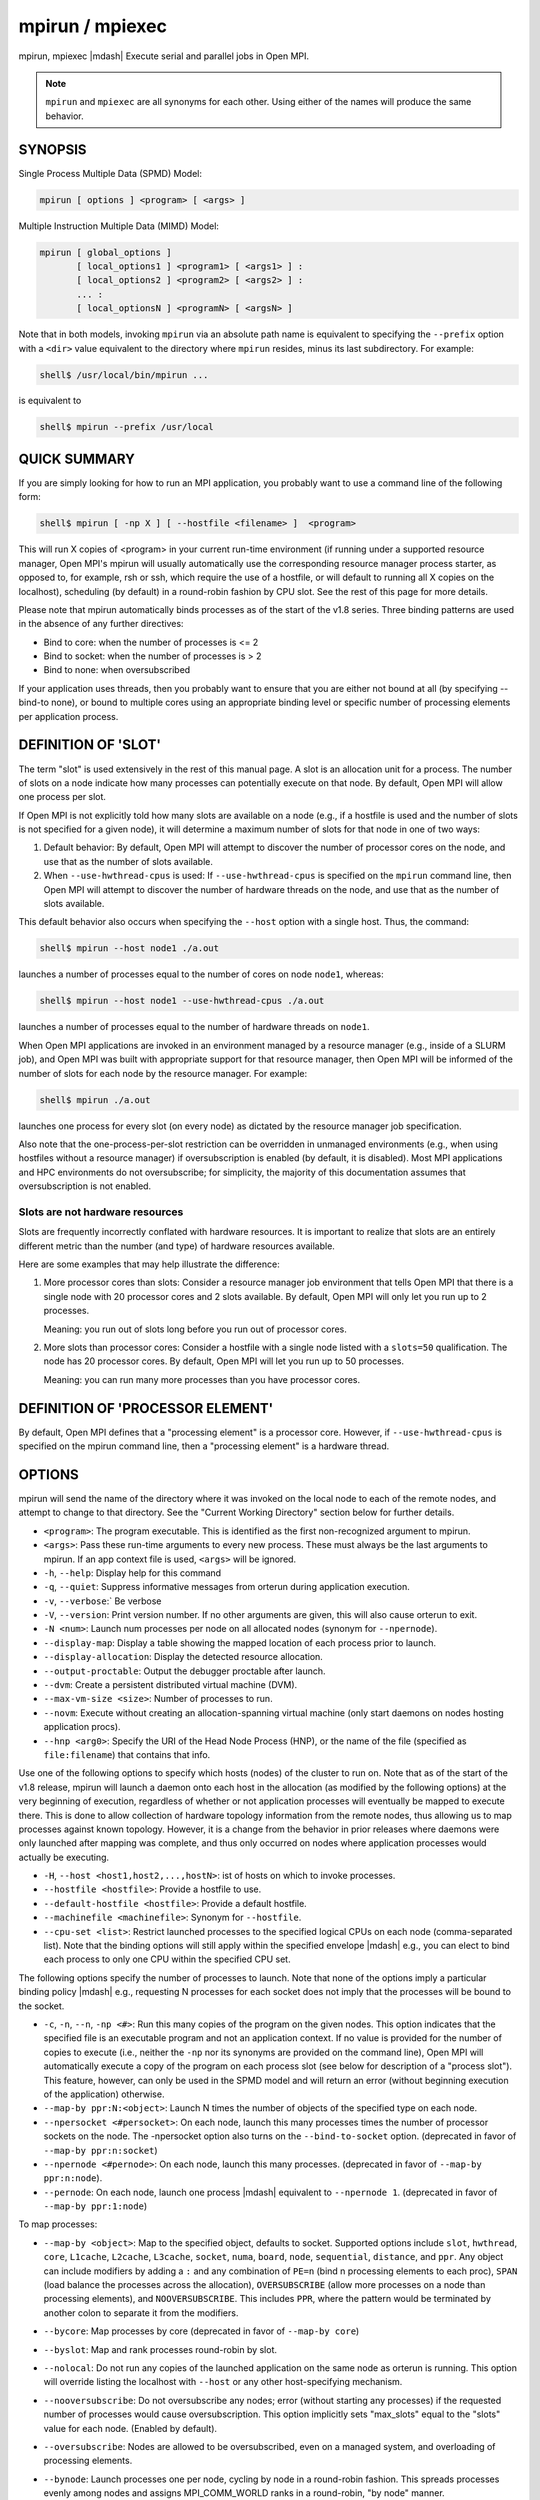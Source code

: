 .. _man1-mpirun:
.. _man1-mpiexec:


mpirun / mpiexec
================

.. include_body

mpirun, mpiexec |mdash| Execute serial and parallel jobs in Open MPI.

.. note:: ``mpirun`` and ``mpiexec`` are all synonyms for each other.
          Using either of the names will produce the same behavior.

SYNOPSIS
--------

Single Process Multiple Data (SPMD) Model:

.. code::

   mpirun [ options ] <program> [ <args> ]

Multiple Instruction Multiple Data (MIMD) Model:

.. code::

   mpirun [ global_options ]
          [ local_options1 ] <program1> [ <args1> ] :
          [ local_options2 ] <program2> [ <args2> ] :
          ... :
          [ local_optionsN ] <programN> [ <argsN> ]

Note that in both models, invoking ``mpirun`` via an absolute path
name is equivalent to specifying the ``--prefix`` option with a
``<dir>`` value equivalent to the directory where ``mpirun`` resides,
minus its last subdirectory.  For example:

.. code:: sh

   shell$ /usr/local/bin/mpirun ...

is equivalent to

.. code:: sh

   shell$ mpirun --prefix /usr/local

QUICK SUMMARY
-------------

If you are simply looking for how to run an MPI application, you
probably want to use a command line of the following form:

.. code:: sh

   shell$ mpirun [ -np X ] [ --hostfile <filename> ]  <program>

This will run X copies of <program> in your current run-time
environment (if running under a supported resource manager, Open MPI's
mpirun will usually automatically use the corresponding resource
manager process starter, as opposed to, for example, rsh or ssh, which
require the use of a hostfile, or will default to running all X copies
on the localhost), scheduling (by default) in a round-robin fashion by
CPU slot.  See the rest of this page for more details.

Please note that mpirun automatically binds processes as of the start
of the v1.8 series. Three binding patterns are used in the absence of
any further directives:

* Bind to core:     when the number of processes is <= 2
* Bind to socket:   when the number of processes is > 2
* Bind to none:     when oversubscribed

If your application uses threads, then you probably want to ensure
that you are either not bound at all (by specifying --bind-to none),
or bound to multiple cores using an appropriate binding level or
specific number of processing elements per application process.

.. _man1-mpirun-definition-of-slot:

DEFINITION OF 'SLOT'
--------------------

The term "slot" is used extensively in the rest of this manual page.
A slot is an allocation unit for a process.  The number of slots on a
node indicate how many processes can potentially execute on that node.
By default, Open MPI will allow one process per slot.

If Open MPI is not explicitly told how many slots are available on a
node (e.g., if a hostfile is used and the number of slots is not
specified for a given node), it will determine a maximum number of
slots for that node in one of two ways:

#. Default behavior: By default, Open MPI will attempt to discover the
   number of processor cores on the node, and use that as the number
   of slots available.

#. When ``--use-hwthread-cpus`` is used: If ``--use-hwthread-cpus`` is
   specified on the ``mpirun`` command line, then Open MPI will attempt to
   discover the number of hardware threads on the node, and use that
   as the number of slots available.

This default behavior also occurs when specifying the ``--host``
option with a single host.  Thus, the command:

.. code:: sh

   shell$ mpirun --host node1 ./a.out

launches a number of processes equal to the number of cores on node
``node1``, whereas:

.. code:: sh

   shell$ mpirun --host node1 --use-hwthread-cpus ./a.out

launches a number of processes equal to the number of hardware
threads on ``node1``.

When Open MPI applications are invoked in an environment managed by a
resource manager (e.g., inside of a SLURM job), and Open MPI was built
with appropriate support for that resource manager, then Open MPI will
be informed of the number of slots for each node by the resource
manager.  For example:

.. code:: sh

   shell$ mpirun ./a.out

launches one process for every slot (on every node) as dictated by
the resource manager job specification.

Also note that the one-process-per-slot restriction can be overridden
in unmanaged environments (e.g., when using hostfiles without a
resource manager) if oversubscription is enabled (by default, it is
disabled).  Most MPI applications and HPC environments do not
oversubscribe; for simplicity, the majority of this documentation
assumes that oversubscription is not enabled.

Slots are not hardware resources
^^^^^^^^^^^^^^^^^^^^^^^^^^^^^^^^

Slots are frequently incorrectly conflated with hardware resources.
It is important to realize that slots are an entirely different metric
than the number (and type) of hardware resources available.

Here are some examples that may help illustrate the difference:

#. More processor cores than slots: Consider a resource manager job
   environment that tells Open MPI that there is a single node with 20
   processor cores and 2 slots available.  By default, Open MPI will
   only let you run up to 2 processes.

   Meaning: you run out of slots long before you run out of processor
   cores.

#. More slots than processor cores: Consider a hostfile with a single
   node listed with a ``slots=50`` qualification.  The node has 20
   processor cores.  By default, Open MPI will let you run up to 50
   processes.

   Meaning: you can run many more processes than you have processor
   cores.

.. _man1-mpirun-definition-of-processor-element:

DEFINITION OF 'PROCESSOR ELEMENT'
---------------------------------

By default, Open MPI defines that a "processing element" is a
processor core.  However, if ``--use-hwthread-cpus`` is specified on the
mpirun command line, then a "processing element" is a hardware thread.

OPTIONS
-------

mpirun will send the name of the directory where it was invoked on the
local node to each of the remote nodes, and attempt to change to that
directory.  See the "Current Working Directory" section below for
further details.

* ``<program>``: The program executable. This is identified as the
  first non-recognized argument to mpirun.

* ``<args>``: Pass these run-time arguments to every new process.
  These must always be the last arguments to mpirun. If an app context
  file is used, ``<args>`` will be ignored.

* ``-h``, ``--help``: Display help for this command

* ``-q``, ``--quiet``: Suppress informative messages from orterun
  during application execution.

* ``-v``, ``--verbose``:` Be verbose

* ``-V``, ``--version``: Print version number.  If no other arguments
  are given, this will also cause orterun to exit.

* ``-N <num>``: Launch num processes per node on all allocated nodes
  (synonym for ``--npernode``).

* ``--display-map``: Display a table showing the mapped location of
  each process prior to launch.

* ``--display-allocation``: Display the detected resource allocation.

* ``--output-proctable``: Output the debugger proctable after launch.

* ``--dvm``: Create a persistent distributed virtual machine (DVM).

* ``--max-vm-size <size>``: Number of processes to run.

* ``--novm``: Execute without creating an allocation-spanning virtual
  machine (only start daemons on nodes hosting application procs).

* ``--hnp <arg0>``: Specify the URI of the Head Node Process (HNP), or
  the name of the file (specified as ``file:filename``) that contains
  that info.

Use one of the following options to specify which hosts (nodes) of the
cluster to run on. Note that as of the start of the v1.8 release,
mpirun will launch a daemon onto each host in the allocation (as
modified by the following options) at the very beginning of execution,
regardless of whether or not application processes will eventually be
mapped to execute there. This is done to allow collection of hardware
topology information from the remote nodes, thus allowing us to map
processes against known topology. However, it is a change from the
behavior in prior releases where daemons were only launched after
mapping was complete, and thus only occurred on nodes where
application processes would actually be executing.

* ``-H``, ``--host <host1,host2,...,hostN>``: ist of hosts on which to
  invoke processes.

* ``--hostfile <hostfile>``: Provide a hostfile to use.

* ``--default-hostfile <hostfile>``: Provide a default hostfile.

* ``--machinefile <machinefile>``: Synonym for ``--hostfile``.

* ``--cpu-set <list>``: Restrict launched processes to the specified
  logical CPUs on each node (comma-separated list). Note that the
  binding options will still apply within the specified envelope
  |mdash| e.g., you can elect to bind each process to only one CPU
  within the specified CPU set.

The following options specify the number of processes to launch. Note
that none of the options imply a particular binding policy |mdash| e.g.,
requesting N processes for each socket does not imply that the
processes will be bound to the socket.

* ``-c``, ``-n``, ``--n``, ``-np <#>``: Run this many copies of the
  program on the given nodes.  This option indicates that the
  specified file is an executable program and not an application
  context. If no value is provided for the number of copies to execute
  (i.e., neither the ``-np`` nor its synonyms are provided on the
  command line), Open MPI will automatically execute a copy of the
  program on each process slot (see below for description of a
  "process slot"). This feature, however, can only be used in the SPMD
  model and will return an error (without beginning execution of the
  application) otherwise.

* ``--map-by ppr:N:<object>``: Launch N times the number of objects of
  the specified type on each node.

* ``--npersocket <#persocket>``: On each node, launch this many
  processes times the number of processor sockets on the node.
  The -npersocket option also turns on the ``--bind-to-socket``
  option.  (deprecated in favor of ``--map-by ppr:n:socket``)

* ``--npernode <#pernode>``: On each node, launch this many processes.
  (deprecated in favor of ``--map-by ppr:n:node``).

* ``--pernode``: On each node, launch one process |mdash| equivalent to
  ``--npernode 1``.  (deprecated in favor of ``--map-by ppr:1:node``)

To map processes:

* ``--map-by <object>``: Map to the specified object, defaults to
  socket. Supported options include ``slot``, ``hwthread``, ``core``,
  ``L1cache``, ``L2cache``, ``L3cache``, ``socket``, ``numa``,
  ``board``, ``node``, ``sequential``, ``distance``, and ``ppr``. Any
  object can include modifiers by adding a ``:`` and any combination
  of ``PE=n`` (bind n processing elements to each proc), ``SPAN``
  (load balance the processes across the allocation),
  ``OVERSUBSCRIBE`` (allow more processes on a node than processing
  elements), and ``NOOVERSUBSCRIBE``.  This includes ``PPR``, where
  the pattern would be terminated by another colon to separate it from
  the modifiers.

* ``--bycore``: Map processes by core (deprecated in favor of
  ``--map-by core``)

* ``--byslot``: Map and rank processes round-robin by slot.

* ``--nolocal``: Do not run any copies of the launched application on
  the same node as orterun is running.  This option will override
  listing the localhost with ``--host`` or any other host-specifying
  mechanism.

* ``--nooversubscribe``: Do not oversubscribe any nodes; error
  (without starting any processes) if the requested number of
  processes would cause oversubscription.  This option implicitly sets
  "max_slots" equal to the "slots" value for each node. (Enabled by
  default).

* ``--oversubscribe``: Nodes are allowed to be oversubscribed, even on
  a managed system, and overloading of processing elements.

* ``--bynode``: Launch processes one per node, cycling by node in a
  round-robin fashion.  This spreads processes evenly among nodes and
  assigns MPI_COMM_WORLD ranks in a round-robin, "by node" manner.

* ``--cpu-list <cpus>``: Comma-delimited list of processor IDs to
  which to bind processes [default=NULL].  Processor IDs are
  interpreted as hwloc logical core IDs.

  .. note:: You can run Run the hwloc ``lstopo(1)`` command to see a
            list of available cores and their logical IDs.

To order processes' ranks in MPI_COMM_WORLD:

* ``--rank-by <object>``: Rank in round-robin fashion according to the
  specified object, defaults to slot. Supported options include
  ``slot``, ``hwthread``, ``core``, ``L1cache``, ``L2cache``,
  ``L3cache``, ``socket``, ``numa``, ``board``, and ``node``.

For process binding:

* ``--bind-to <object>``: Bind processes to the specified object,
  defaults to ``core``.  Supported options include ``slot``,
  ``hwthread``, ``core``, ``l1cache``, ``l2cache``, ``l3cache``,
  ``socket``, ``numa``, ``board``, ``cpu-list``, and ``none``.

* ``--cpus-per-proc <#perproc>``: Bind each process to the specified
  number of cpus.  (deprecated in favor of ``--map-by <obj>:PE=n``)

* ``--cpus-per-rank <#perrank>``: Alias for ``--cpus-per-proc``.
  (deprecated in favor of ``--map-by <obj>:PE=n``)

* ``--bind-to-core`` Bind processes to cores (deprecated in favor of
  ``--bind-to core``)

* ``--bind-to-socket``: Bind processes to processor sockets
  (deprecated in favor of ``--bind-to socket``)

* ``--report-bindings``: Report any bindings for launched processes.

For rankfiles:

* ``--rankfile <rankfile>``: Provide a rankfile file.

To manage standard I/O:

* ``--output-filename <filename>``: Redirect the stdout, stderr, and
  stddiag of all processes to a process-unique version of the
  specified filename. Any directories in the filename will
  automatically be created.  Each output file will consist of
  ``filename.id``, where the ``id`` will be the processes' rank in
  MPI_COMM_WORLD, left-filled with zero's for correct ordering in
  listings. A relative path value will be converted to an absolute
  path based on the cwd where mpirun is executed. Note that this will
  not work on environments where the file system on compute nodes
  differs from that where :ref:`mpirun(1) <man1-mpirun>` is
  executed.

* ``--stdin <rank>``: The MPI_COMM_WORLD rank of the process that is
  to receive stdin.  The default is to forward stdin to MPI_COMM_WORLD
  rank 0, but this option can be used to forward stdin to any
  process. It is also acceptable to specify none, indicating that no
  processes are to receive stdin.

* ``--merge-stderr-to-stdout``: Merge stderr to stdout for each
  process.

* ``--tag-output``: Tag each line of output to stdout, stderr, and
  stddiag with ``[jobid, MCW_rank]<stdxxx>`` indicating the process
  jobid and MPI_COMM_WORLD rank of the process that generated the
  output, and the channel which generated it.

* ``--timestamp-output``: Timestamp each line of output to stdout,
  stderr, and stddiag.

* ``--xml``: Provide all output to stdout, stderr, and stddiag in an
  XML format.

* ``--xml-file <filename>`` Provide all output in XML format to the
  specified file.

* ``--xterm <ranks>``: Display the output from the processes
  identified by their MPI_COMM_WORLD ranks in separate xterm
  windows. The ranks are specified as a comma-separated list of
  ranges, with a -1 indicating all. A separate window will be created
  for each specified process.

  .. note:: xterm will normally terminate the window upon termination
            of the process running within it. However, by adding a
            ``!`` to the end of the list of specified ranks, the
            proper options will be provided to ensure that xterm keeps
            the window open after the process terminates, thus
            allowing you to see the process' output.  Each xterm
            window will subsequently need to be manually closed.
            Note: In some environments, xterm may require that the
            executable be in the user's path, or be specified in
            absolute or relative terms. Thus, it may be necessary to
            specify a local executable as ``./my_mpi_app`` instead of just
            ``my_mpi_app``. If xterm fails to find the executable, ``mpirun``
            will hang, but still respond correctly to a ctrl-C.  If
            this happens, please check that the executable is being
            specified correctly and try again.

To manage files and runtime environment:

* ``--path <path>``: ``<path>`` that will be used when attempting to
  locate the requested executables.  This is used prior to using the
  local ``PATH`` environment variable setting.

* ``--prefix <dir>``: Prefix directory that will be used to set the
  ``PATH`` and ``LD_LIBRARY_PATH`` on the remote node before invoking
  Open MPI or the target process.  See the :ref:`Remote Execution
  <man1-mpirun-remote-execution>` section, below.

* ``--noprefix``: Disable the automatic ``--prefix`` behavior

* ``--preload-binary``: Copy the specified executable(s) to remote
  machines prior to starting remote processes. The executables will be
  copied to the Open MPI session directory and will be deleted upon
  completion of the job.

* ``--preload-files <files>``: Preload the comma-separated list of
  files to the current working directory of the remote machines where
  processes will be launched prior to starting those processes.

* ``--set-cwd-to-session-dir``: Set the working directory of the
  started processes to their session directory.

* ``--wd <dir>``: Synonym for ``-wdir``.

* ``--wdir <dir>``: Change to the directory ``<dir>`` before the
  user's program executes.  See the :ref:`Current Working Directory
  <man1-mpirun-current-working-directory>` section for notes on
  relative paths.  Note: If the ``--wdir`` option appears both on the
  command line and in an application context, the context will take
  precedence over the command line. Thus, if the path to the desired
  wdir is different on the backend nodes, then it must be specified as
  an absolute path that is correct for the backend node.

* ``-x <env>``: Export the specified environment variables to the
  remote nodes before executing the program.  Only one environment
  variable can be specified per ``-x`` option.  Existing environment
  variables can be specified or new variable names specified with
  corresponding values.  For example:

  .. code:: sh

     shell$ mpirun -x DISPLAY -x OFILE=/tmp/out ...

  The parser for the ``-x`` option is not very sophisticated; it does
  not even understand quoted values.  Users are advised to set
  variables in the environment, and then use ``-x`` to export (not
  define) them.

Setting MCA parameters:

* ``--gmca <key> <value>``: Pass global MCA parameters that are
  applicable to all contexts.  ``<key>`` is the parameter name;
  ``<value>`` is the parameter value.

* ``--mca <key> <value>``: Send arguments to various MCA modules.  See
  the :ref:`Setting MCA Parameters
  <man1-mpirun-setting-mca-parameters>` section for mode details.

* ``--am <arg0>``: Aggregate MCA parameter set file list.

* ``--tune <tune_file>``: Specify a tune file to set arguments for
  various MCA modules and environment variables.  See the :ref:`
  Setting MCA parameters and environment variables from file
  <man1-mpirun-setting-mca-params-from-file>`

For debugging:

* ``--debug``: Invoke the user-level debugger indicated by the
  ``orte_base_user_debugger`` MCA parameter.

* ``--get-stack-traces``: When paired with the ``--timeout`` option,
  ``mpirun`` will obtain and print out stack traces from all launched
  processes that are still alive when the timeout expires.  Note that
  obtaining stack traces can take a little time and produce a lot of
  output, especially for large process-count jobs.

* ``--debugger <args>``: Sequence of debuggers to search for when
  ``--debug`` is used (i.e., a synonym for the
  ``orte_base_user_debugger`` MCA parameter).

* ``--timeout <seconds>``: The maximum number of seconds that
  ``mpirun`` will run.  After this many seconds, ``mpirun`` will abort
  the launched job and exit with a non-zero exit status.  Using
  ``--timeout`` can be also useful when combined with the
  ``--get-stack-traces`` option.

* ``--tv``: Launch processes under a debugger.  Deprecated backwards
  compatibility flag. Synonym for ``--debug``.

There are also other options:

* ``--allow-run-as-root``: Allow ``mpirun`` to run when executed by
  the root user (``mpirun`` defaults to aborting when launched as the
  root user).  Be sure to see the :ref:`Running as root
  <man1-mpirun-running-as-root>` section for more detail.

* ``--app <appfile>``: Provide an appfile, ignoring all other command
  line options.

* ``--cartofile <cartofile>``: Provide a cartography file.

* ``--continuous``: Job is to run until explicitly terminated.

* ``--disable-recovery``: Disable recovery (resets all recovery
  options to off).

* ``--do-not-launch``: Perform all necessary operations to prepare to
  launch the application, but do not actually launch it.

* ``--do-not-resolve``: Do not attempt to resolve interfaces.

* ``--enable-recovery``: Enable recovery from process failure (default:
  disabled)

* ``--index-argv-by-rank``: Uniquely index argv[0] for each process
  using its rank.

* ``--leave-session-attached``: Do not detach back-end daemons used by
  this application. This allows error messages from the daemons as
  well as the underlying environment (e.g., when failing to launch a
  daemon) to be output.

* ``--max-restarts <num>``: Max number of times to restart a failed
  process.

* ``--ompi-server <uri or file>``: Specify the URI of the Open MPI
  server (or the mpirun to be used as the server), the name of the
  file (specified as ``file:filename``) that contains that info, or
  the PID (specified as ``pid:#``) of the mpirun to be used as the
  server.  The Open MPI server is used to support multi-application
  data exchange via the :ref:`MPI_Publish_name(3) <mpi_publish_name>`
  and :ref:`MPI_Lookup_name(3) <mpi_lookup_name>` functions.

* ``--personality <list>``: Comma-separated list of programming model,
  languages, and containers being used (default=``ompi``).

* ``--ppr <list>``: Comma-separated list of number of processes on a
  given resource type (default: none).

* ``--report-child-jobs-separately``: Return the exit status of the
  primary job only.

* ``--report-events <URI>``: Report events to a tool listening at the
  specified URI.

* ``--report-pid <channel>``: Print out ``mpirun``'s PID during
  startup. The channel must be either a ``-`` to indicate that the PID
  is to be output to stdout, a ``+`` to indicate that the PID is to be
  output to stderr, or a filename to which the PID is to be written.

* ``--report-uri <channel>``: Print out ``mpirun``'s URI during
  startup. The channel must be either a ``-`` to indicate that the URI
  is to be output to stdout, a ``+`` to indicate that the URI is to be
  output to stderr, or a filename to which the URI is to be written.

* ``--show-progress``: Output a brief periodic report on launch
  progress.

* ``--terminate``: Terminate the DVM.

* ``--use-hwthread-cpus``: Use hardware threads as independent CPUs.

  Note that if a number of slots is not provided to Open MPI (e.g.,
  via the ``slots`` keyword in a hostfile or from a resource manager
  such as SLURM), the use of this option changes the default
  calculation of number of slots on a node.  See the :ref:`DEFINITION
  OF 'SLOT' <man1-mpirun-definition-of-slot>` section.

  Also note that the use of this option changes the Open MPI's
  definition of a "processor element" from a processor core to a
  hardware thread.  See the :ref:`DEFINITION OF 'PROCESSOR ELEMENT'
  <man1-mpirun-definition-of-processor-element>` section.

* ``--use-regexp``: Use regular expressions for launch.

The following options are useful for developers; they are not
generally useful to most Open MPI users:

* ``-d``, ``--debug-devel``: Enable debugging of the back-end run-time
  system.  This is not generally useful for most users.

* ``--debug-daemons``: Enable debugging of the run-time daemons used
  by this application.

* ``--debug-daemons-file``: Enable debugging of the run-time daemons
  used by this application, storing output in files.

* ``--display-devel-allocation``:
  Display a detailed list of the allocation being used by this job.

* ``--display-devel-map``: Display a more detailed table showing the
  mapped location of each process prior to launch.

* ``--display-diffable-map``: Display a diffable process map just
  before launch.

* ``--display-topo``: Display the topology as part of the process map
  just before launch.

* ``--launch-agent``: Name of the executable that is to be used to
  start processes on the remote nodes. The default is ``prted``. This
  option can be used to test new daemon concepts, or to pass options
  back to the daemons without having mpirun itself see them. For
  example, specifying a launch agent of ``prted -mca odls_base_verbose
  5`` allows the developer to ask the ``prted`` for debugging output
  without clutter from ``mpirun`` itself.

* ``--report-state-on-timeout``: When paired with the ``--timeout``
  command line option, report the run-time subsystem state of each
  process when the timeout expires.

There may be other options listed with ``mpirun --help``.

Environment Variables
^^^^^^^^^^^^^^^^^^^^^

* ``MPIEXEC_TIMEOUT``: Synonym for the ``--timeout`` command line option.

DESCRIPTION
-----------

One invocation of ``mpirun`` starts an MPI application running under Open
MPI. If the application is single process multiple data (SPMD), the
application can be specified on the ``mpirun`` command line.

If the application is multiple instruction multiple data (MIMD),
comprising of multiple programs, the set of programs and argument can
be specified in one of two ways: Extended Command Line Arguments, and
Application Context.

An application context describes the MIMD program set including all
arguments in a separate file.  This file essentially contains multiple
mpirun command lines, less the command name itself.  The ability to
specify different options for different instantiations of a program is
another reason to use an application context.

Extended command line arguments allow for the description of the
application layout on the command line using colons (``:``) to
separate the specification of programs and arguments. Some options are
globally set across all specified programs (e.g., ``--hostfile``),
while others are specific to a single program (e.g., ``-np``).

Specifying Host Nodes
^^^^^^^^^^^^^^^^^^^^^

Host nodes can be identified on the ``mpirun`` command line with the
``--host`` option or in a hostfile.

For example:

.. code:: sh

   shell$ mpirun -H aa,aa,bb ./a.out

Launches two processes on node ``aa`` and one on ``bb``.

Or, consider the hostfile:

.. code:: sh

   shell$ cat myhostfile
   aa slots=2
   bb slots=2
   cc slots=2

Here, we list both the host names (``aa``, ``bb``, and ``cc``) but
also how many slots there are for each.

.. code:: sh

   shell$ mpirun --hostfile myhostfile ./a.out

will launch two processes on each of the three nodes.

.. code:: sh

   shell$ mpirun --hostfile myhostfile --host aa ./a.out

will launch two processes, both on node ``aa``.

.. code:: sh

   shell$ mpirun --hostfile myhostfile --host dd ./a.out

will find no hosts to run on and will abort with an error.  That is,
the specified host ``dd`` is not in the specified hostfile.

When running under resource managers (e.g., SLURM, Torque, etc.), Open
MPI will obtain both the hostnames and the number of slots directly
from the resource manger.

Specifying Number of Processes
^^^^^^^^^^^^^^^^^^^^^^^^^^^^^^

As we have just seen, the number of processes to run can be set using the
hostfile.  Other mechanisms exist.

The number of processes launched can be specified as a multiple of the
number of nodes or processor sockets available.  For example,

.. code:: sh

   shell$ mpirun -H aa,bb --npersocket 2 ./a.out

launches processes 0-3 on node ``aa`` and process 4-7 on node ``bb``
(assuming ``aa`` and ``bb`` both contain 4 slots each).  The
``--npersocket`` option also turns on the ``--bind-to-socket`` option,
which is discussed in a later section.

.. code:: sh

   shell$ mpirun -H aa,bb --npernode 2 ./a.out

launches processes 0-1 on node ``aa`` and processes 2-3 on node ``bb``.

.. code:: sh

   shell$ mpirun -H aa,bb --npernode 1 ./a.out

launches one process per host node.

.. code:: sh

   mpirun -H aa,bb --pernode ./a.out

is the same as ``--npernode 1``.

Another alternative is to specify the number of processes with the ``-np``
option.  Consider now the hostfile:

.. code:: sh

   shell$ cat myhostfile
   aa slots=4
   bb slots=4
   cc slots=4

Now run with ``myhostfile``:

.. code:: sh

   shell$ mpirun --hostfile myhostfile -np 6 ./a.out

will launch processes 0-3 on node ``aa`` and processes 4-5 on node
``bb``.  The remaining slots in the hostfile will not be used since
the ``-np`` option indicated that only 6 processes should be launched.

Mapping Processes to Nodes: Using Policies
^^^^^^^^^^^^^^^^^^^^^^^^^^^^^^^^^^^^^^^^^^

The examples above illustrate the default mapping of process processes
to nodes.  This mapping can also be controlled with various ``mpirun``
options that describe mapping policies.

Consider the same hostfile as above, again with ``-np 6``.  The table
below lists a few ``mpirun`` variations, and shows which
MPI_COMM_WORLD ranks end up on which node:

.. list-table::
   :header-rows: 1

   * - Command
     - Node ``aa``
     - Node ``bb``
     - Node ``cc``

   * - ``mpirun``
     - 0 1 2 3
     - 4 5
     -

   * - ``mpirun --map-by node``
     - 0 3
     - 1 4
     - 2 5

   * - ``mpirun --nolocal``
     -
     - 0 1 2 3
     - 4 5

The ``--map-by node`` option will load balance the processes across the
available nodes, numbering each process in a round-robin fashion.

The ``--nolocal`` option prevents any processes from being mapped onto
the local host (in this case node ``aa``).  While ``mpirun`` typically
consumes few system resources, ``--nolocal`` can be helpful for
launching very large jobs where mpirun may actually need to use
noticeable amounts of memory and/or processing time.

Just as ``-np`` can specify fewer processes than there are slots, it
can also oversubscribe the slots.  For example, with the same
hostfile:

.. code:: sh

   shell$ mpirun --hostfile myhostfile -np 14 ./a.out

will launch processes 0-3 on node ``aa``, 4-7 on ``bb``, and 8-11 on
``cc``.  It will then add the remaining two processes to whichever
nodes it chooses.

One can also specify limits to oversubscription.  For example, with the
same hostfile:

.. code:: sh

   shell$ mpirun --hostfile myhostfile -np 14 --nooversubscribe ./a.out

will produce an error since ``--nooversubscribe`` prevents
oversubscription.

Limits to oversubscription can also be specified in the hostfile
itself:

.. code:: sh

   shell$ cat myhostfile
   aa slots=4 max_slots=4
   bb         max_slots=4
   cc slots=4

The ``max_slots`` field specifies such a limit.  When it does, the slots
value defaults to the limit.  Now:

.. code:: sh

   shell$ mpirun --hostfile myhostfile -np 14 ./a.out

causes the first 12 processes to be launched as before, but the
remaining two processes will be forced onto node ``cc``.  The other
two nodes are protected by the hostfile against oversubscription by
this job.

Using the ``--nooversubscribe`` option can be helpful since Open MPI
currently does not get ``max_slots`` values from the resource manager.

Of course, ``-np`` can also be used with the ``-H`` or ``-host``
option.  For example:

.. code:: sh

   shell$ mpirun -H aa,bb -np 8 ./a.out

launches 8 processes.  Since only two hosts are specified, after the
first two processes are mapped, one to ``aa`` and one to ``bb``, the
remaining processes oversubscribe the specified hosts.

And here is a MIMD example:

.. code:: sh

   shell$ mpirun -H aa -np 1 hostname : -H bb,cc -np 2 uptime

will launch process 0 running hostname on node ``aa`` and processes 1
and 2 each running uptime on nodes ``bb`` and ``cc``, respectively.

Mapping, Ranking, and Binding: Oh My!
^^^^^^^^^^^^^^^^^^^^^^^^^^^^^^^^^^^^^

Open MPI employs a three-phase procedure for assigning process locations
and ranks:

#. Mapping: Assigns a default location to each process
#. Ranking: Assigns an MPI_COMM_WORLD rank value to each process
#. Binding: Constrains each process to run on specific processors

The mapping step is used to assign a default location to each process
based on the mapper being employed. Mapping by slot, node, and
sequentially results in the assignment of the processes to the node
level. In contrast, mapping by object, allows the mapper to assign the
process to an actual object on each node.

Note that the location assigned to the process is independent of where
it will be bound |mdash| the assignment is used solely as input to the
binding algorithm.

The mapping of process processes to nodes can be defined not just with
general policies but also, if necessary, using arbitrary mappings that
cannot be described by a simple policy.  One can use the "sequential
mapper," which reads the hostfile line by line, assigning processes to
nodes in whatever order the hostfile specifies.  Use the ``--mca rmaps
seq`` option.  For example, using the same hostfile as before:

.. code:: sh

   shell$ mpirun -hostfile myhostfile -mca rmaps seq ./a.out

will launch three processes, one on each of nodes aa, bb, and cc,
respectively.  The slot counts don't matter; one process is launched
per line on whatever node is listed on the line.

Another way to specify arbitrary mappings is with a rankfile, which
gives you detailed control over process binding as well.  Rankfiles
are discussed below.

The second phase focuses on the ranking of the process within the
job's MPI_COMM_WORLD.  Open MPI separates this from the mapping
procedure to allow more flexibility in the relative placement of MPI
processes. This is best illustrated by considering the following two
cases where we used the ``map-by ppr:2:socket`` option:

.. list-table::
   :header-rows: 1

   * - Option
     - Node ``aa``
     - Node ``bb``

   * - ``--rank-by core``
     - 0 1 | 2 3
     - 4 5 | 6 7

   * - ``--rank-by socket``
     - 0 2 | 1 3
     - 4 6 | 5 7

   * - ``--rank-by socket:span``
     - 0 4 | 1 5
     - 2 6 | 3 7

Ranking by core and by slot provide the identical result |mdash| a
simple progression of MPI_COMM_WORLD ranks across each node. Ranking
by socket does a round-robin ranking within each node until all
processes have been assigned an MCW rank, and then progresses to the
next node. Adding the ``span`` modifier to the ranking directive causes
the ranking algorithm to treat the entire allocation as a single
entity |mdash| thus, the MCW ranks are assigned across all sockets
before circling back around to the beginning.

The binding phase actually binds each process to a given set of
processors. This can improve performance if the operating system is
placing processes suboptimally.  For example, it might oversubscribe
some multi-core processor sockets, leaving other sockets idle; this
can lead processes to contend unnecessarily for common resources.  Or,
it might spread processes out too widely; this can be suboptimal if
application performance is sensitive to interprocess communication
costs.  Binding can also keep the operating system from migrating
processes excessively, regardless of how optimally those processes
were placed to begin with.

The processors to be used for binding can be identified in terms of
topological groupings |mdash| e.g., binding to an ``l3cache`` will
bind each process to all processors within the scope of a single L3
cache within their assigned location. Thus, if a process is assigned
by the mapper to a certain socket, then a ``--bind-to l3cache``
directive will cause the process to be bound to the processors that
share a single L3 cache within that socket.

Alternatively, processes can be assigned to processors based on their
local rank on a node using the ``--bind-to cpu-list:ordered`` option with
an associated ``--cpu-list 0,2,5``. In this example, the first process
on a node will be bound to CPU 0, the second process on the node will
be bound to CPU 2, and the third process on the node will be bound to
CPU 5.

``--bind-to`` will also accept ``cpulist:ordered`` as a synonym to
``cpu-list:ordered``.  Note that an error will result if more
processes are assigned to a node than CPUs are provided.

To help balance loads, the binding directive uses a round-robin method
when binding to levels lower than used in the mapper. For example,
consider the case where a job is mapped to the socket level, and then
bound to core. Each socket will have multiple cores, so if multiple
processes are mapped to a given socket, the binding algorithm will
assign each process located to a socket to a unique core in a
round-robin manner.

Alternatively, processes mapped by ``l2cache`` and then bound to socket
will simply be bound to all the processors in the socket where they
are located. In this manner, users can exert detailed control over
relative MCW rank location and binding.

Finally, ``--report-bindings`` can be used to report bindings.

As an example, consider a node with two processor sockets, each
comprised of four cores, and each of those cores contains one hardware
thread.  We run mpirun with ``-np 4 --report-bindings`` and the
following additional options:

.. code::

   shell$ mpirun ... --map-by core --bind-to core
   [...] ... binding child [...,0] to cpus 0001
   [...] ... binding child [...,1] to cpus 0002
   [...] ... binding child [...,2] to cpus 0004
   [...] ... binding child [...,3] to cpus 0008

   shell$ mpirun ... --map-by socket --bind-to socket
   [...] ... binding child [...,0] to socket 0 cpus 000f
   [...] ... binding child [...,1] to socket 1 cpus 00f0
   [...] ... binding child [...,2] to socket 0 cpus 000f
   [...] ... binding child [...,3] to socket 1 cpus 00f0

   shell$ mpirun ... --map-by slot:PE=2 --bind-to core
   [...] ... binding child [...,0] to cpus 0003
   [...] ... binding child [...,1] to cpus 000c
   [...] ... binding child [...,2] to cpus 0030
   [...] ... binding child [...,3] to cpus 00c0

   shell$ mpirun ... --bind-to none

.. error:: TODO Is this still right?  Don't we show something more
           user-friendly these days?

Here, ``--report-bindings`` shows the binding of each process as a
mask.  In the first case, the processes bind to successive cores as
indicated by the masks 0001, 0002, 0004, and 0008.  In the second
case, processes bind to all cores on successive sockets as indicated
by the masks 000f and 00f0.  The processes cycle through the processor
sockets in a round-robin fashion as many times as are needed.

In the third case, the masks show us that 2 cores have been bound per
process.  Specifically, the mapping by slot with the PE=2 qualifier
indicated that each slot (i.e., process) should consume two processor
elements.  Since ``--use-hwthread-cpus`` was not specified, Open MPI
defined "processor element" as "core", and therefore the ``--bind-to
core`` caused each process to be bound to both of the cores to which
it was mapped.

In the fourth case, binding is turned off and no bindings are reported.

Open MPI's support for process binding depends on the underlying
operating system.  Therefore, certain process binding options may not
be available on every system.

Process binding can also be set with MCA parameters.  Their usage is
less convenient than that of ``mpirun`` options.  On the other hand,
MCA parameters can be set not only on the mpirun command line, but
alternatively in a system or user ``mca-params.conf`` file or as
environment variables, as described in the :ref:`Setting MCA
Parameters <man1-mpirun-setting-mca-parameters>`.  Some examples
include:

.. list-table::
   :header-rows: 1

   * - Option
     - MCA parameter key
     - Value

   * - ``--map-by core``
     - ``rmaps_base_mapping_policy``
     - ``core``

   * - ``--map-by socket``
     - ``rmaps_base_mapping_policy``
     - ``socket``

   * - ``--rank-by core``
     - ``rmaps_base_ranking_policy``
     - ``core``

   * - ``--bind-to core``
     - ``hwloc_base_binding_policy``
     - ``core``

   * - ``--bind-to socket``
     - ``hwloc_base_binding_policy``
     - ``socket``

   * - ``--bind-to none``
     - ``hwloc_base_binding_policy``
     - ``none``

Rankfiles
^^^^^^^^^

Rankfiles are text files that specify detailed information about how
individual processes should be mapped to nodes, and to which
processor(s) they should be bound.  Each line of a rankfile specifies
the location of one process (for MPI jobs, the process' "rank" refers
to its rank in MPI_COMM_WORLD).  The general form of each line in the
rankfile is:

.. code::

   rank <N>=<hostname> slot=<slot list>

For example:

.. code::

   shell$ cat myrankfile
   rank 0=aa slot=1:0-2
   rank 1=bb slot=0:0,1
   rank 2=cc slot=1-2
   shell$ mpirun -H aa,bb,cc,dd -rf myrankfile ./a.out

Means that:

* Rank 0 runs on node aa, bound to logical socket 1, cores 0-2.
* Rank 1 runs on node bb, bound to logical socket 0, cores 0 and 1.
* Rank 2 runs on node cc, bound to logical cores 1 and 2.

Rankfiles can alternatively be used to specify physical processor
locations. In this case, the syntax is somewhat different. Sockets are
no longer recognized, and the slot number given must be the number of
the physical PU as most OS's do not assign a unique physical
identifier to each core in the node. Thus, a proper physical rankfile
looks something like the following:

.. code::

   shell$ cat myphysicalrankfile
   rank 0=aa slot=1
   rank 1=bb slot=8
   rank 2=cc slot=6

This means that

* Rank 0 will run on node aa, bound to the core that contains physical
  PU 1
* Rank 1 will run on node bb, bound to the core that contains physical
  PU 8
* Rank 2 will run on node cc, bound to the core that contains physical
  PU 6

Rankfiles are treated as logical by default, and the MCA parameter
``rmaps_rank_file_physical`` must be set to 1 to indicate that the
rankfile is to be considered as physical.

The hostnames listed above are "absolute," meaning that actual
resolveable hostnames are specified.  However, hostnames can also be
specified as "relative," meaning that they are specified in relation
to an externally-specified list of hostnames (e.g., by ``mpirun``'s
``--host`` argument, a hostfile, or a job scheduler).

The "relative" specification is of the form ``+n<X>``, where X is an
integer specifying the Xth hostname in the set of all available
hostnames, indexed from 0.  For example:

.. code::

   shell$ cat myrankfile
   rank 0=+n0 slot=1:0-2
   rank 1=+n1 slot=0:0,1
   rank 2=+n2 slot=1-2
   shell$ mpirun -H aa,bb,cc,dd -rf myrankfile ./a.out

All socket/core slot locations are specified as logical indexes.

.. note:: The Open MPI v1.6 series used physical indexes.

You can use tools such as Hwloc's `lstopo(1)` to find the logical
indexes of socket and cores.

Application Context or Executable Program?
^^^^^^^^^^^^^^^^^^^^^^^^^^^^^^^^^^^^^^^^^^

To distinguish the two different forms, mpirun looks on the command
line for ``--app`` option.  If it is specified, then the file named on
the command line is assumed to be an application context.  If it is
not specified, then the file is assumed to be an executable program.

Locating Files
^^^^^^^^^^^^^^

If no relative or absolute path is specified for a file, Open MPI will
first look for files by searching the directories specified by the
``--path`` option.  If there is no ``--path`` option set or if the
file is not found at the ``--path`` location, then Open MPI will
search the user's ``PATH`` environment variable as defined on the
source node(s).

If a relative directory is specified, it must be relative to the
initial working directory determined by the specific starter used. For
example when using the ssh starter, the initial directory is ``$HOME``
by default.  Other starters may set the initial directory to the
current working directory from the invocation of ``mpirun``.

.. _man1-mpirun-current-working-directory:

Current Working Directory
^^^^^^^^^^^^^^^^^^^^^^^^^

The ``--wdir`` ``mpirun`` option (and its synonym, ``--wd``) allows
the user to change to an arbitrary directory before the program is
invoked.  It can also be used in application context files to specify
working directories on specific nodes and/or for specific
applications.

If the ``--wdir`` option appears both in a context file and on the
command line, the context file directory will override the command
line value.

If the ``-wdir`` option is specified, Open MPI will attempt to change
to the specified directory on all of the remote nodes. If this fails,
``mpirun`` will abort.

If the ``-wdir`` option is not specified, Open MPI will send the
directory name where ``mpirun`` was invoked to each of the remote
nodes.  The remote nodes will try to change to that directory.  If
they are unable (e.g., if the directory does not exist on that node),
then Open MPI will use the default directory determined by the
starter.

All directory changing occurs before the user's program is invoked; it
does not wait until :ref:`MPI_INIT(3) <mpi_init>` is called.

Standard I/O
^^^^^^^^^^^^

Open MPI directs UNIX standard input to ``/dev/null`` on all processes
except the MPI_COMM_WORLD rank 0 process. The MPI_COMM_WORLD rank 0
process inherits standard input from ``mpirun``.

.. note:: The node that invoked ``mpirun`` need not be the same as the
          node where the MPI_COMM_WORLD rank 0 process resides. Open
          MPI handles the redirection of ``mpirun``'s standard input
          to the rank 0 process.

Open MPI directs UNIX standard output and error from remote nodes to
the node that invoked ``mpirun`` and prints it on the standard
output/error of ``mpirun``.  Local processes inherit the standard
output/error of ``mpirun`` and transfer to it directly.

Thus it is possible to redirect standard I/O for Open MPI applications
by using the typical shell redirection procedure on ``mpirun``.  For
example:

.. code:: sh

   shell$ mpirun -np 2 my_app < my_input > my_output

Note that in this example only the MPI_COMM_WORLD rank 0 process will
receive the stream from ``my_input`` on stdin.  The stdin on all the other
nodes will be tied to ``/dev/null``.  However, the stdout from all nodes
will be collected into the ``my_output`` file.

Signal Propagation
^^^^^^^^^^^^^^^^^^

When ``mpirun`` receives a SIGTERM and SIGINT, it will attempt to kill
the entire job by sending all processes in the job a SIGTERM, waiting
a small number of seconds, then sending all processes in the job a
SIGKILL.

SIGUSR1 and SIGUSR2 signals received by ``mpirun`` are propagated to all
processes in the job.

A SIGTSTOP signal to ``mpirun`` will cause a SIGSTOP signal to be sent
to all of the programs started by ``mpirun`` and likewise a SIGCONT
signal to ``mpirun`` will cause a SIGCONT sent.

Other signals are not currently propagated by ``mpirun``.

Process Termination / Signal Handling
^^^^^^^^^^^^^^^^^^^^^^^^^^^^^^^^^^^^^

During the run of an MPI application, if any process dies abnormally
(either exiting before invoking :ref:`MPI_FINALIZE(3) <mpi_finalize>`,
or dying as the result of a signal), ``mpirun`` will print out an
error message and kill the rest of the MPI application.

User signal handlers should probably avoid trying to cleanup MPI state
(Open MPI is currently not async-signal-safe; see
:ref:`MPI_INIT_THREAD(3) <mpi_init_thread>` for details about
MPI_THREAD_MULTIPLE and thread safety).  For example, if a
segmentation fault occurs in :ref:`MPI_SEND(3) <mpi_send>` (perhaps
because a bad buffer was passed in) and a user signal handler is
invoked, if this user handler attempts to invoke :ref:`MPI_FINALIZE(3)
<mpi_finalize>`, Bad Things could happen since Open MPI was already
"in" MPI when the error occurred.  Since ``mpirun`` will notice that the
process died due to a signal, it is probably not necessary (and
safest) for the user to only clean up non-MPI state.

Process Environment
^^^^^^^^^^^^^^^^^^^

Processes in the MPI application inherit their environment from the
Open RTE daemon upon the node on which they are running.  The
environment is typically inherited from the user's shell.  On remote
nodes, the exact environment is determined by the boot MCA module
used.  The rsh launch module, for example, uses either rsh/ssh to
launch the Open RTE daemon on remote nodes, and typically executes one
or more of the user's shell-setup files before launching the Open RTE
daemon.  When running dynamically linked applications which require
the ``LD_LIBRARY_PATH`` environment variable to be set, care must be
taken to ensure that it is correctly set when booting Open MPI.

See the :ref:`Remote Execution <man1-mpirun-remote-execution>` section
for more details.

.. _man1-mpirun-remote-execution:

Remote Execution
^^^^^^^^^^^^^^^^

Open MPI requires that the ``PATH`` environment variable be set to
find executables on remote nodes (this is typically only necessary in
rsh- or ssh-based environments |mdash| batch/scheduled environments
typically copy the current environment to the execution of remote
jobs, so if the current environment has ``PATH`` and/or
``LD_LIBRARY_PATH`` set properly, the remote nodes will also have it
set properly).  If Open MPI was compiled with shared library support,
it may also be necessary to have the ``LD_LIBRARY_PATH`` environment
variable set on remote nodes as well (especially to find the shared
libraries required to run user MPI applications).

However, it is not always desirable or possible to edit shell startup
files to set ``PATH`` and/or ``LD_LIBRARY_PATH``.  The ``--prefix``
option is provided for some simple configurations where this is not
possible.

The ``--prefix`` option takes a single argument: the base directory on
the remote node where Open MPI is installed.  Open MPI will use this
directory to set the remote ``PATH`` and ``LD_LIBRARY_PATH`` before
executing any Open MPI or user applications.  This allows running Open
MPI jobs without having pre-configured the ``PATH`` and
``LD_LIBRARY_PATH`` on the remote nodes.

Open MPI adds the basename of the current node's ``$bindir`` (the
directory where Open MPI's executables were installed) to the prefix
and uses that to set the ``PATH`` on the remote node.  Similarly, Open
MPI adds the basename of the current node's ``$libdir`` (the directory
where Open MPI's libraries were installed) to the prefix and uses that
to set the ``LD_LIBRARY_PATH`` on the remote node.  For example:

* Local bindir: ``/local/node/directory/bin``
* Local libdir: ``/local/node/directory/lib64``

If the following command line is used:

.. code:: sh

   shell$ mpirun --prefix /remote/node/directory

Open MPI will add ``/remote/node/directory/bin`` to the ``PATH`` and
``/remote/node/directory/lib64`` to the ``LD_LIBRARY_PATH`` on the
remote node before attempting to execute anything.

The ``--prefix`` option is not sufficient if the installation paths on
the remote node are different than the local node (e.g., if ``/lib``
is used on the local node, but ``/lib64`` is used on the remote node),
or if the installation paths are something other than a subdirectory
under a common prefix.

Note that executing ``mpirun`` via an absolute pathname is equivalent
to specifying ``--prefix`` without the last subdirectory in the
absolute pathname to ``mpirun``.  For example:

.. code:: sh

   shell$ /usr/local/bin/mpirun ...

is equivalent to

.. code:: sh

   shell$ mpirun --prefix /usr/local

Exported Environment Variables
^^^^^^^^^^^^^^^^^^^^^^^^^^^^^^

All environment variables that are named in the form ``OMPI_*`` will
automatically be exported to new processes on the local and remote
nodes.  Environmental parameters can also be set/forwarded to the new
processes using the MCA parameter ``mca_base_env_list``. The ``-x``
option to mpirun has been deprecated, but the syntax of the MCA param
follows that prior example. While the syntax of the ``-x`` option and
MCA param allows the definition of new variables, note that the parser
for these options are currently not very sophisticated |mdash| it does
not even understand quoted values.  Users are advised to set variables
in the environment and use the option to export them; not to define
them.

.. _man1-mpirun-setting-mca-parameters:

Setting MCA Parameters
^^^^^^^^^^^^^^^^^^^^^^

The ``--mca`` switch allows the passing of parameters to various MCA
(Modular Component Architecture) modules.  MCA modules have direct
impact on MPI programs because they allow tunable parameters to be set
at run time (such as which BTL communication device driver to use,
what parameters to pass to that BTL, etc.).

The ``--mca`` switch takes two arguments: ``<key>`` and ``<value>``.
The ``<key>`` argument generally specifies which MCA module will
receive the value.  For example, the ``<key>`` ``btl`` is used to
select which BTL to be used for transporting MPI messages.  The
``<value>`` argument is the value that is passed.  For example:

.. code:: sh

   shell$ mpirun --mca btl tcp,self -np 1 my_mpi_app

This tells Open MPI to use the ``tcp`` and ``self`` BTLs, and to run a
single copy of ``my_mpi_app`` an allocated node.

.. code:: sh

   shell$ mpirun --mca btl self -np 1 my_mpi_app

Tells Open MPI to use the ``self`` BTL, and to run a single copy of
``my_mpi_app`` an allocated node.

The ``--mca`` switch can be used multiple times to specify different
<key> and/or ``<value>`` arguments.  If the same ``<key>`` is
specified more than once, the ``<value>``s are concatenated with a
comma (``,``) separating them.

Note that the ``--mca`` switch is simply a shortcut for setting
environment variables.  The same effect may be accomplished by setting
corresponding environment variables before running ``mpirun``.  The form
of the environment variables that Open MPI sets is:

.. code:: sh

   OMPI_MCA_<key>=<value>

Thus, the ``--mca`` switch overrides any previously set environment
variables.  The ``--mca`` settings similarly override MCA parameters
set in the ``$OPAL_PREFIX/etc/openmpi-mca-params.conf`` or
``$HOME/.openmpi/mca-params.conf`` file.

Unknown ``<key>`` arguments are still set as environment variable --
they are not checked (by mpirun) for correctness.  Illegal or
incorrect ``<value>`` arguments may or may not be reported |mdash| it
depends on the specific MCA module.

To find the available component types under the MCA architecture, or
to find the available parameters for a specific component, use the
ompi_info command.  See the :ref:`ompi_info(1) <man1-ompi_info>` man
page for detailed information on this command.

.. _man1-mpirun-setting-mca-params-from-file:

Setting MCA parameters and environment variables from file
^^^^^^^^^^^^^^^^^^^^^^^^^^^^^^^^^^^^^^^^^^^^^^^^^^^^^^^^^^

The ``--tune`` command line option and its synonym ``--mca``
``mca_base_envar_file_prefix`` allows a user to set MCA parameters and
environment variables with the syntax described below.  This option
requires a single file or list of files separated by "," to follow.

A valid line in the file may contain zero or more ``-x`` or
``--mca``. The following patterns are supported:

* ``--mca var val``
* ``--mca var "val"``
* ``-x var=val``
* ``-x var``

If any argument is duplicated in the file, the last value read will be
used.

MCA parameters and environment specified on the command line
have higher precedence than variables specified in the file.

.. _man1-mpirun-running-as-root:

Running as root
^^^^^^^^^^^^^^^

.. warning:: The Open MPI team **strongly** advises against executing
             ``mpirun`` as the root user.  MPI applications should be
             run as regular (non-root) users.

``mpirun`` will refuse to run as root by default.

To override this default, you can add the ``--allow-run-as-root``
option to the mpirun command line, or you can set the environmental
parameters ``OMPI_ALLOW_RUN_AS_ROOT=1`` and
``OMPI_ALLOW_RUN_AS_ROOT_CONFIRM=1``.  Note that it takes setting two
environment variables to effect the same behavior as
``--allow-run-as-root`` in order to stress the Open MPI team's strong
advice against running as the root user.

After extended discussions with communities who use containers (where
running as the root user is the default), there was a persistent
desire to be able to enable root execution of ``mpirun`` via an
environmental control (vs. the existing ``--allow-run-as-root``
command line parameter).  The compromise of using two environment
variables was reached: it allows root execution via an environmental
control, but it conveys the Open MPI team's strong recomendation
against this behavior.

Exit status
^^^^^^^^^^^

There is no standard definition for what ``mpirun`` should return as
an exit status. After considerable discussion, we settled on the
following method for assigning the ``mpirun`` exit status (note: in
the following description, the "primary" job is the initial
application started by mpirun |mdash| all jobs that are spawned by
that job are designated "secondary" jobs):

* If all processes in the primary job normally terminate with exit
  status 0, ``mpirun`` returns 0.

* If one or more processes in the primary job normally terminate with
  non-zero exit status, ``mpirun`` returns the exit status of the
  process with the lowest MPI_COMM_WORLD rank to have a non-zero
  status.

* If all processes in the primary job normally terminate with exit
  status 0, and one or more processes in a secondary job normally
  terminate with non-zero exit status, ``mpirun``:

  #. Returns the exit status of the process with the lowest
     MPI_COMM_WORLD rank in the lowest jobid to have a non-zero
     status, and
  #. Outputs a message summarizing the exit status of the primary and
     all secondary jobs.

* If the command line option ``--report-child-jobs-separately`` is
  set, we will return *only* the exit status of the primary job. Any
  non-zero exit status in secondary jobs will be reported solely in a
  summary print statement.

By default, the job will abort when any process terminates with
non-zero status. The MCA parameter ``orte_abort_on_non_zero_status``
can be set to "false" (or "0") to cause Open MPI to not abort a job if
one or more processes return a non-zero status. In that situation the
Open MPI records and notes that processes exited with non-zero
termination status to report the approprate exit status of ``mpirun`` (per
bullet points above).

.. error:: TODO The ``orte_abort...`` name above is definitely wrong for
           Open MPI 5.0.0.

EXAMPLES
--------

Be sure also to see the examples throughout the sections above.

.. code:: sh

   shell$ mpirun -np 4 --mca btl tcp,sm,self prog1

Run 4 copies of ``prog1`` using the ``tcp``, ``sm`` (shared memory),
and ``self`` (process loopback) BTL's for the transport of MPI
messages.


RETURN VALUE
------------

``mpirun`` returns 0 if all processes started by mpirun exit after
calling :ref:`MPI_FINALIZE(3) <mpi_finalize>`.  A non-zero value is
returned if an internal error occurred in mpirun, or one or more
processes exited before calling :ref:`MPI_FINALIZE(3) <mpi_finalize>`.
If an internal error occurred in mpirun, the corresponding error code
is returned.  In the event that one or more processes exit before
calling :ref:`MPI_FINALIZE(3) <mpi_finalize>`, the return value of
the MPI_COMM_WORLD rank of the process that mpirun first notices died
before calling :ref:`MPI_FINALIZE(3) <mpi_finalize>` will be
returned.  Note that, in general, this will be the first process that
died but is not guaranteed to be so.

If the ``--timeout`` command line option is used and the timeout
expires before the job completes (thereby forcing mpirun to kill the
job) mpirun will return an exit status equivalent to the value of
ETIMEDOUT (which is typically 110 on Linux and OS X systems).


.. seealso::
   :ref:`MPI_INIT(3) <mpi_init>`,
   :ref:`MPI_INIT_THREAD(3) <mpi_init_thread>`,
   :ref:`MPI_FINALIZE(3) <mpi_finalize>`,
   :ref:`ompi_info(1) <man1-ompi_info>`
